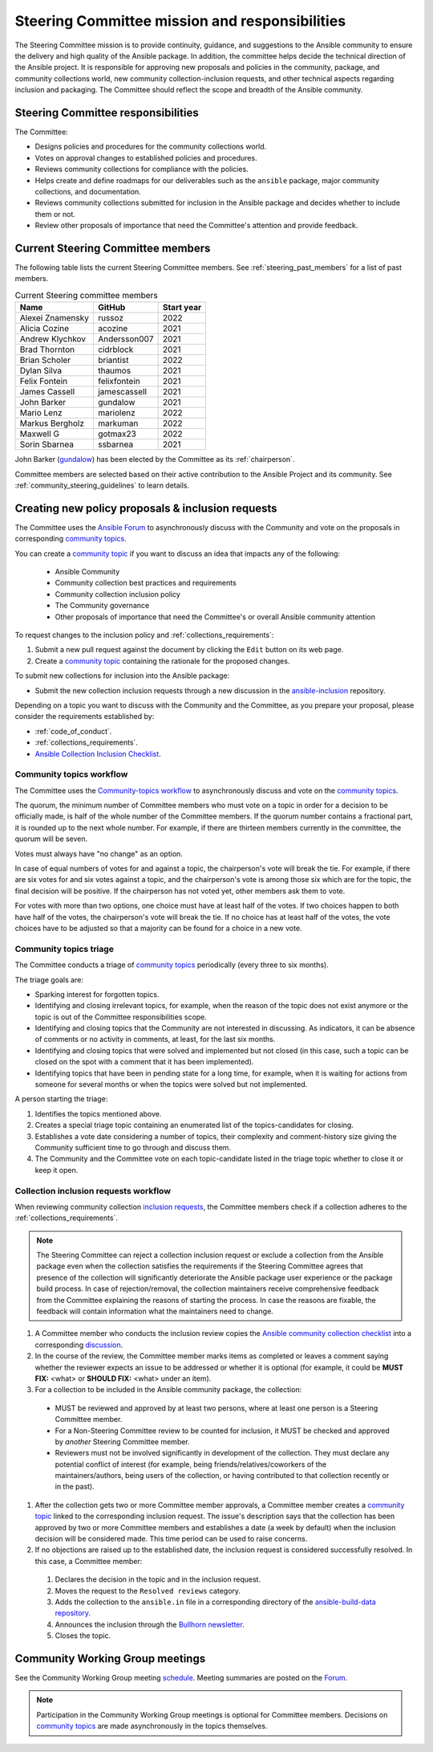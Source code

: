 ..
   THIS DOCUMENT IS OWNED BY THE ANSIBLE COMMUNITY STEERING COMMITTEE. ALL CHANGES MUST BE APPROVED BY THE STEERING COMMITTEE!
   For small changes (fixing typos, language errors, etc.) create a PR and ping @ansible/steering-committee.
   For other changes, create a `community topic <https://forum.ansible.com/new-topic?category=project&tags=community-wg>`_ to discuss them.
   (Creating a draft PR for this file and mentioning it in the community topic is also OK.)

.. _steering_responsibilities:
 
Steering Committee mission and responsibilities
===============================================

The Steering Committee mission is to provide continuity, guidance, and suggestions to the Ansible community to ensure the delivery and high quality of the Ansible package. In addition, the committee helps decide the technical direction of the Ansible project. It is responsible for approving new proposals and policies in the community, package, and community collections world, new community collection-inclusion requests, and other technical aspects regarding inclusion and packaging.
The Committee should reflect the scope and breadth of the Ansible community.

Steering Committee responsibilities
------------------------------------

The Committee:

* Designs policies and procedures for the community collections world.
* Votes on approval changes to established policies and procedures.
* Reviews community collections for compliance with the policies.
* Helps create and define roadmaps for our deliverables such as the ``ansible`` package, major community collections, and documentation.
* Reviews community collections submitted for inclusion in the Ansible package and decides whether to include them or not.
* Review other proposals of importance that need the Committee's attention and provide feedback.

.. _steering_members:

Current Steering Committee members
-----------------------------------

The following table lists the current Steering Committee members. See :ref:`steering_past_members` for a list of past members.



.. table:: Current Steering committee members

  +------------------+---------------+-------------+
  | Name             | GitHub        | Start year  |
  +==================+===============+=============+
  | Alexei Znamensky | russoz        | 2022        |
  +------------------+---------------+-------------+
  | Alicia Cozine    | acozine       | 2021        |
  +------------------+---------------+-------------+
  | Andrew Klychkov  | Andersson007  | 2021        |
  +------------------+---------------+-------------+
  | Brad Thornton    | cidrblock     | 2021        |
  +------------------+---------------+-------------+
  | Brian Scholer    | briantist     | 2022        |
  +------------------+---------------+-------------+
  | Dylan Silva      | thaumos       | 2021        |
  +------------------+---------------+-------------+
  | Felix Fontein    | felixfontein  | 2021        |
  +------------------+---------------+-------------+
  | James Cassell    | jamescassell  | 2021        |
  +------------------+---------------+-------------+
  | John Barker      | gundalow      | 2021        |
  +------------------+---------------+-------------+
  | Mario Lenz       | mariolenz     | 2022        |
  +------------------+---------------+-------------+
  | Markus Bergholz  | markuman      | 2022        |
  +------------------+---------------+-------------+
  | Maxwell G        | gotmax23      | 2022        |
  +------------------+---------------+-------------+
  | Sorin Sbarnea    | ssbarnea      | 2021        |
  +------------------+---------------+-------------+


John Barker (`gundalow <https://github.com/gundalow>`_) has been elected by the Committee as its :ref:`chairperson`.

Committee members are selected based on their active contribution to the Ansible Project and its community. See :ref:`community_steering_guidelines` to learn details.

Creating new policy proposals & inclusion requests
----------------------------------------------------

The Committee uses the `Ansible Forum <https://forum.ansible.com/>`_ to asynchronously discuss with the Community and vote on the proposals in corresponding `community topics <https://forum.ansible.com/tags/c/project/7/community-wg>`_.

You can create a `community topic <https://forum.ansible.com/new-topic?category=project&tags=community-wg>`_ if you want to discuss an idea that impacts any of the following:

  * Ansible Community
  * Community collection best practices and requirements
  * Community collection inclusion policy
  * The Community governance
  * Other proposals of importance that need the Committee's or overall Ansible community attention

To request changes to the inclusion policy and :ref:`collections_requirements`:

#. Submit a new pull request against the document by clicking the ``Edit`` button on its web page.
#. Create a `community topic <https://forum.ansible.com/new-topic?category=project&tags=community-wg>`_ containing the rationale for the proposed changes.

To submit new collections for inclusion into the Ansible package:

* Submit the new collection inclusion requests through a new discussion in the `ansible-inclusion <https://github.com/ansible-collections/ansible-inclusion/discussions/new>`_ repository.

Depending on a topic you want to discuss with the Community and the Committee, as you prepare your proposal, please consider the requirements established by:

* :ref:`code_of_conduct`.
* :ref:`collections_requirements`.
* `Ansible Collection Inclusion Checklist <https://github.com/ansible-collections/overview/blob/main/collection_checklist.md>`_.

Community topics workflow
^^^^^^^^^^^^^^^^^^^^^^^^^

The Committee uses the `Community-topics workflow <https://github.com/ansible-community/community-topics/blob/main/community_topics_workflow.md>`_ to asynchronously discuss and vote on the `community topics <https://forum.ansible.com/tags/c/project/7/community-wg>`_.

The quorum, the minimum number of Committee members who must vote on a topic in order for a decision to be officially made, is half of the whole number of the Committee members. If the quorum number contains a fractional part, it is rounded up to the next whole number. For example, if there are thirteen members currently in the committee, the quorum will be seven.

Votes must always have "no change" as an option.

In case of equal numbers of votes for and against a topic, the chairperson's vote will break the tie. For example, if there are six votes for and six votes against a topic, and the chairperson's vote is among those six which are for the topic, the final decision will be positive. If the chairperson has not voted yet, other members ask them to vote.

For votes with more than two options, one choice must have at least half of the votes. If two choices happen to both have half of the votes, the chairperson's vote will break the tie. If no choice has at least half of the votes, the vote choices have to be adjusted so that a majority can be found for a choice in a new vote.

Community topics triage
^^^^^^^^^^^^^^^^^^^^^^^

The Committee conducts a triage of `community topics <https://forum.ansible.com/tags/c/project/7/community-wg>`_ periodically (every three to six months).

The triage goals are:

* Sparking interest for forgotten topics.
* Identifying and closing irrelevant topics, for example, when the reason of the topic does not exist anymore or the topic is out of the Committee responsibilities scope.
* Identifying and closing topics that the Community are not interested in discussing. As indicators, it can be absence of comments or no activity in comments, at least, for the last six months.
* Identifying and closing topics that were solved and implemented but not closed (in this case, such a topic can be closed on the spot with a comment that it has been implemented).
* Identifying topics that have been in pending state for a long time, for example, when it is waiting for actions from someone for several months or when the topics were solved but not implemented.

A person starting the triage:

#. Identifies the topics mentioned above.
#. Creates a special triage topic containing an enumerated list of the topics-candidates for closing.
#. Establishes a vote date considering a number of topics, their complexity and comment-history size giving the Community sufficient time to go through and discuss them.
#. The Community and the Committee vote on each topic-candidate listed in the triage topic whether to close it or keep it open.

.. _steering_inclusion:

Collection inclusion requests workflow
^^^^^^^^^^^^^^^^^^^^^^^^^^^^^^^^^^^^^^

When reviewing community collection `inclusion requests <https://github.com/ansible-collections/ansible-inclusion/discussions>`_, the Committee members check if a collection adheres to the :ref:`collections_requirements`.

.. note::

  The Steering Committee can reject a collection inclusion request or exclude a collection from the Ansible package even when the collection satisfies the requirements if the Steering Committee agrees that presence of the collection will significantly deteriorate the Ansible package user experience or the package build process. In case of rejection/removal, the collection maintainers receive comprehensive feedback from the Committee explaining the reasons of starting the process. In case the reasons are fixable, the feedback will contain information what the maintainers need to change.

#. A Committee member who conducts the inclusion review copies the `Ansible community collection checklist <https://github.com/ansible-collections/overview/blob/main/collection_checklist.md>`_ into a corresponding `discussion <https://github.com/ansible-collections/ansible-inclusion/discussions>`_.

#. In the course of the review, the Committee member marks items as completed or leaves a comment saying whether the reviewer expects an issue to be addressed or whether it is optional (for example, it could be **MUST FIX:** <what> or **SHOULD FIX:** <what> under an item).

#. For a collection to be included in the Ansible community package, the collection:

  * MUST be reviewed and approved by at least two persons, where at least one person is a Steering Committee member.
  * For a Non-Steering Committee review to be counted for inclusion, it MUST be checked and approved by *another* Steering Committee member.
  * Reviewers must not be involved significantly in development of the collection. They must declare any potential conflict of interest (for example, being friends/relatives/coworkers of the maintainers/authors, being users of the collection, or having contributed to that collection recently or in the past).

#. After the collection gets two or more Committee member approvals, a Committee member creates a `community topic <https://forum.ansible.com/new-topic?category=project&tags=community-wg>`_ linked to the corresponding inclusion request. The issue's description says that the collection has been approved by two or more Committee members and establishes a date (a week by default) when the inclusion decision will be considered made. This time period can be used to raise concerns.

#. If no objections are raised up to the established date, the inclusion request is considered successfully resolved. In this case, a Committee member:

  #. Declares the decision in the topic and in the inclusion request.
  #. Moves the request to the ``Resolved reviews`` category.
  #. Adds the collection to the ``ansible.in`` file in a corresponding directory of the `ansible-build-data repository <https://github.com/ansible-community/ansible-build-data>`_.
  #. Announces the inclusion through the `Bullhorn newsletter <https://github.com/ansible/community/wiki/News#the-bullhorn>`_.
  #. Closes the topic.

Community Working Group meetings
---------------------------------

See the Community Working Group meeting `schedule <https://github.com/ansible-community/meetings/tree/main#wednesdays>`_. Meeting summaries are posted on the `Forum <https://forum.ansible.com/tags/c/workflow/meetbot/16/community-wg>`_.

.. note::

  Participation in the Community Working Group meetings is optional for Committee members. Decisions on `community topics <https://forum.ansible.com/tags/c/project/7/community-wg>`_ are made asynchronously in the topics themselves.

